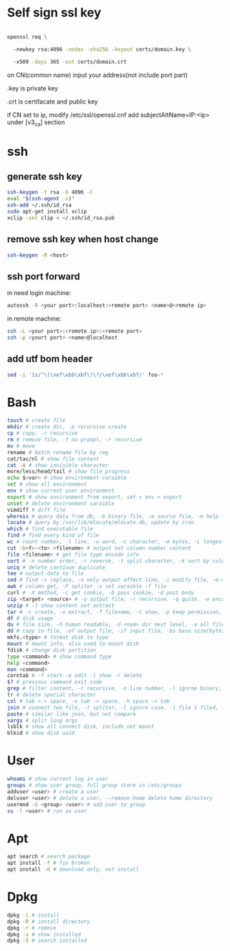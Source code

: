 * Self sign ssl key

#+BEGIN_SRC bash

openssl req \ 

  -newkey rsa:4096 -nodes -sha256 -keyout certs/domain.key \ 

  -x509 -days 365 -out certs/domain.crt

#+END_SRC

on CN(common name) input your address(not include port part)

.key is private key

.crt is certifacate and public key

if CN set to ip, modify /etc/ssl/openssl.cnf add subjectAltName=IP:<ip> under [v3_ca] section

* ssh
** generate ssh key
  #+BEGIN_SRC bash
  ssh-keygen -t rsa -b 4096 -C 
  eval "$(ssh-agent -s)" 
  ssh-add ~/.ssh/id_rsa 
  sudo apt-get install xclip 
  xclip -sel clip < ~/.ssh/id_rsa.pub
  #+END_SRC

** remove ssh key when host change
  #+BEGIN_SRC bash
  ssh-keygen -R <host>
  #+END_SRC
** ssh port forward
   in need login machine:
   #+BEGIN_SRC bash
   autossh -R <your port>:localhost:<remote port> <name>@<remote ip>
   #+END_SRC
   in remote machine:
   #+BEGIN_SRC bash
   ssh -L <your port>:<romote ip>:<remote port>
   ssh -p <yourt port> <name>@localhost
   #+END_SRC
** add utf bom header
   #+BEGIN_SRC bash
   sed -i '1s/^\(\xef\xbb\xbf\)\?/\xef\xbb\xbf/' foo-*
   #+END_SRC
* Bash
  #+BEGIN_SRC bash
  touch # create file
  mkdir # create dir, -p recursive create
  cp # copy, -r recursive
  rm # remove file, -f no prompt, -r recursive
  mv # move
  rename # batch rename file by reg
  cat/tac/nl # show file content
  cat -A # show invisible character
  more/less/head/tail # show file progress
  echo $<var> # show environment varaible 
  set # show all environment
  env # show current user environment
  export # show environment from export, set > env > export
  unset # delete environment varaible
  vimdiff # diff file
  whereis # query data from db, -b binary file, -m source file, -m help file
  locate # query by /var/lib/mlocate/mlocate.db, update by cron
  which # find executable file
  find # find every kind of file
  wc # count number, -l line, -w word, -c character, -m bytes, -L longest line
  cut -b<f>-<to> <filename> # output set column number content
  file <filename> # get file type encode info
  sort # -n number order, -r reverse, -t split character, -k sort by column number
  uniq # delete continue duplicate
  tee # output data to file
  sed # find -> replace, -n only output affect line, -i modify file, -m-n, from line m to n,
  awk # column get, -F spliter -v set varaible -f file
  curl # -X method, -c get cookie, -b pass cookie, -d post body
  zip <target> <source> # -o output file, -r recursive, -q quite, -e encrypt, -l \n -> \r\n
  unzip # -l show content not extract
  tar # -c create, -x extract, -f filename, -t show, -p keep permission, -z gz, -J xz, -j bz2
  df # disk usage
  du # file size, -h human readable, -d <num> dir nest level, -a all file, -s summarize
  dd # copy in file, -of output file, -if input file, -bs base size(byte), -count number, -conv convert function
  mkfs.<type> # format disk to type
  mount # mount info, also used to mount disk
  fdisk # change disk partition 
  type <command> # show command type
  help <command>
  man <command>
  corntab # -f start -e edit -l show -r delete
  $? # previous command exit code
  grep # filter content, -r recursive, -n line number, -l ignroe binary, -e posix extension, -P Perl regex, -b binary include, -l ignore case -v reverse select
  tr # delete special character
  col # tab <-> space, -x tab -> space, -h space -> tab
  join # connect two file, -t splitor, -l ignore case, -1 file 1 filed, -2 filed 2 file
  paste # similar like join, but not compare
  xargs # split long args
  lsblk # show all connect disk, include not mount
  blkid # show disk uuid
  #+END_SRC
* User
  #+BEGIN_SRC bash
  whoami # show current log in user
  groups # show user group, full group store in /etc/groups
  adduser <user> # create a user
  deluser <user> # delete a user, --remove-home delete home directory
  usermod -G <group> <user> # add user to group
  su -l <user> # run as user
  #+END_SRC
* Apt
  #+BEGIN_SRC bash
  apt search # search package
  apt install -f # fix broken
  apt install -d # download only, not install
  #+END_SRC
* Dpkg
  #+BEGIN_SRC bash
  dpkg -i # install
  dpkg -R # install directory
  dpkg -r # remove
  dpkg -s # show installed
  dpkg -S # search installed
  #+END_SRC
